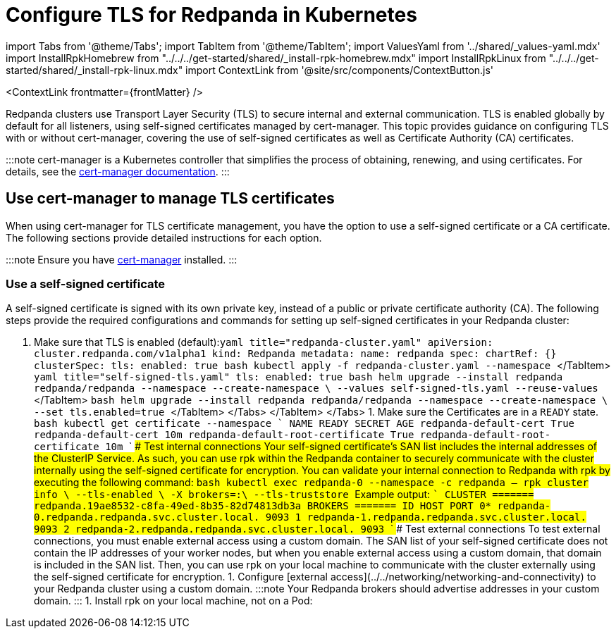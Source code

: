 = Configure TLS for Redpanda in Kubernetes
:description: Use TLS to authenticate Redpanda brokers and encrypt communication between clients and brokers.
:contextLinks: [{"name"=>"Linux", "to"=>"manage/security/encryption"}, {"name"=>"Kubernetes", "to"=>"manage/kubernetes/security/kubernetes-tls"}]
:deployment: Kubernetes
:description: Use TLS to authenticate Redpanda brokers and encrypt communication between clients and brokers.
:linkRoot: ../../../../
:tags: ["Kubernetes", "Security"]

import Tabs from '@theme/Tabs';
import TabItem from '@theme/TabItem';
import ValuesYaml from '../shared/_values-yaml.mdx'
import InstallRpkHomebrew from "../../../get-started/shared/_install-rpk-homebrew.mdx"
import InstallRpkLinux from "../../../get-started/shared/_install-rpk-linux.mdx"
import ContextLink from '@site/src/components/ContextButton.js'

<ContextLink frontmatter=\{frontMatter}
/>

Redpanda clusters use Transport Layer Security (TLS) to secure internal and external communication. TLS is enabled globally by default for all listeners, using self-signed certificates managed by cert-manager. This topic provides guidance on configuring TLS with or without cert-manager, covering the use of self-signed certificates as well as Certificate Authority (CA) certificates.

:::note
cert-manager is a Kubernetes controller that simplifies the process of obtaining, renewing, and using certificates. For details, see the https://cert-manager.io/docs/[cert-manager documentation].
:::

== Use cert-manager to manage TLS certificates

When using cert-manager for TLS certificate management, you have the option to use a self-signed certificate or a CA certificate. The following sections provide detailed instructions for each option.

:::note
Ensure you have https://cert-manager.io/docs/installation/helm/[cert-manager] installed.
:::

=== Use a self-signed certificate

A self-signed certificate is signed with its own private key, instead of a public or private certificate authority (CA). The following steps provide the required configurations and commands for setting up self-signed certificates in your Redpanda cluster:

. Make sure that TLS is enabled (default):+++<Tabs groupId="kubernetes-tool">++++++<TabItem value="operator" label="Helm + Operator">+++```yaml title="redpanda-cluster.yaml" apiVersion: cluster.redpanda.com/v1alpha1 kind: Redpanda metadata: name: redpanda spec: chartRef: {} clusterSpec: tls: enabled: true ``` ```bash kubectl apply -f redpanda-cluster.yaml --namespace +++<namespace>+++``` </TabItem> +++<TabItem value="helm" label="Helm">++++++<Tabs groupId="helm-config">++++++<TabItem value="values" label="--values">+++```yaml title="self-signed-tls.yaml" tls: enabled: true ``` ```bash helm upgrade --install redpanda redpanda/redpanda --namespace +++<namespace>+++--create-namespace \ --values self-signed-tls.yaml --reuse-values ``` </TabItem> +++<TabItem value="flags" label="--set">+++```bash helm upgrade --install redpanda redpanda/redpanda --namespace +++<namespace>+++--create-namespace \ --set tls.enabled=true ``` </TabItem> </Tabs> </TabItem> </Tabs> 1. Make sure the Certificates are in a `READY` state. ```bash kubectl get certificate --namespace +++<namespace>+++``` ``` NAME READY SECRET AGE redpanda-default-cert True redpanda-default-cert 10m redpanda-default-root-certificate True redpanda-default-root-certificate 10m ``` #### Test internal connections Your self-signed certificate's SAN list includes the internal addresses of the ClusterIP Service. As such, you can use rpk within the Redpanda container to securely communicate with the cluster internally using the self-signed certificate for encryption. You can validate your internal connection to Redpanda with rpk by executing the following command: ```bash kubectl exec redpanda-0 --namespace +++<namespace>+++-c redpanda -- rpk cluster info \ --tls-enabled \ -X brokers=+++<broker-url>+++:+++<kafka-api-port>+++\ --tls-truststore +++<path-to-ca-certificate>+++``` Example output: ``` CLUSTER ======= redpanda.19ae8532-c8fa-49ed-8b35-82d74813db3a BROKERS ======= ID HOST PORT 0* redpanda-0.redpanda.redpanda.svc.cluster.local. 9093 1 redpanda-1.redpanda.redpanda.svc.cluster.local. 9093 2 redpanda-2.redpanda.redpanda.svc.cluster.local. 9093 ``` #### Test external connections To test external connections, you must enable external access using a custom domain. The SAN list of your self-signed certificate does not contain the IP addresses of your worker nodes, but when you enable external access using a custom domain, that domain is included in the SAN list. Then, you can use rpk on your local machine to communicate with the cluster externally using the self-signed certificate for encryption. 1. Configure [external access](../../networking/networking-and-connectivity) to your Redpanda cluster using a custom domain. :::note Your Redpanda brokers should advertise addresses in your custom domain. ::: 1. Install rpk on your local machine, not on a Pod:

////
[tabs]
=====
Linux::
+
--
+++<InstallRpkLinux>++++++</InstallRpkLinux>+++

--
macOS::
+
--
+++<InstallRpkHomebrew>++++++</InstallRpkHomebrew>+++

--
=====
//// 1. Save the root certificate authority (CA) to your local file system outside Kubernetes: ```bash kubectl --namespace +++<namespace>+++get secret redpanda-default-root-certificate -o go-template='{{ index .data "ca.crt" | base64decode }}' > ca.crt ``` 1. Pass the root CA to rpk to validate your external connection to Redpanda. Replace the following placeholders: - `+++<subdomain>+++`: The subdomain that's in the advertised address of one of your Redpanda brokers. - `+++<custom-domain>+++`: Your domain. - `+++<external-port>+++`: The port on which your cluster is exposed. ```bash rpk cluster info \ -X brokers=+++<subdomain>+++.+++<custom-domain>+++:+++<external-kafka-api-port>+++\ --tls-truststore ca.crt ``` ### Use a public CA certificate Certificates from a public certificate authority (CA) are trusted by default. You can configure the Helm chart to use an Issuer or ClusterIssuer custom resource to generate publicly trusted Certificates. These custom resources are managed by cert-manager. The Issuer or ClusterIssuer specifies the CA that will be used when generating certificates. If an ACME server such as Let's Encrypt is chosen as the CA, cert-manager will automatically handle the required HTTP01 or DNS01 ACME challenges to issue certificates. 1. Create an Issuer in the same namespace as your Redpanda cluster, or create a ClusterIssuer in any namespace. For details, see the [cert-manager documentation](https://cert-manager.io/docs/concepts/issuer/). 1. Configure the Helm chart with your Issuer or ClusterIssuer. Replace the following placeholders: - `+++<issuer-name>+++`: The name of your Issuer or ClusterIssuer resource. - `+++<issuer>+++`: `Issuer` or `ClusterIssuer`. - `+++<custom-domain>+++`: Your domain. +++<Tabs groupId="kubernetes-tool">++++++<TabItem value="operator" label="Helm + Operator">+++```yaml title="redpanda-cluster.yaml" apiVersion: cluster.redpanda.com/v1alpha1 kind: Redpanda metadata: name: redpanda spec: chartRef: {} clusterSpec: tls: enabled: true certs: default: issuerRef: name: +++<issuer-name>+++kind: +++<issuer>+++caEnabled: false external: domain: +++<custom-domain>+++``` ```bash kubectl apply -f redpanda-cluster.yaml --namespace +++<namespace>+++``` </TabItem> +++<TabItem value="helm" label="Helm">++++++<Tabs groupId="helm-config">++++++<TabItem value="values" label="--values">+++```yaml title="ca-tls.yaml" tls: enabled: true certs: default: issuerRef: name: +++<issuer-name>+++kind: +++<issuer>+++caEnabled: false external: domain: +++<custom-domain>+++``` ```bash helm upgrade --install redpanda redpanda/redpanda --namespace +++<namespace>+++--create-namespace \ --values ca-tls.yaml ``` </TabItem> +++<TabItem value="flags" label="--set">+++```bash helm upgrade --install redpanda redpanda/redpanda --namespace +++<namespace>+++--create-namespace \ --set tls.enabled=true \ --set tls.certs.default.issuerRef.name=+++<issuer-name>+++\ --set tls.certs.default.issuerRef.kind=+++<issuer>+++\ --set tls.certs.default.caEnabled=false \ --set external.domain=+++<custom-domain>+++``` </TabItem> </Tabs> </TabItem> </Tabs> 1. Make sure the Certificates are in a `READY` state. ```bash kubectl get certificate --namespace +++<namespace>+++``` ``` NAME READY SECRET AGE redpanda-default-cert True redpanda-default-cert 10m redpanda-default-root-certificate True redpanda-default-root-certificate 10m ``` #### Test internal connections The SAN list of your CA certificate includes only your custom domains and subdomains. You can use rpk inside the `redpanda` container to communicate with the cluster internally using your domain as the address. Validate your internal connection to Redpanda with rpk: ```bash kubectl exec redpanda-0 --namespace +++<namespace>+++-c redpanda -- rpk cluster info --brokers +++<subdomain>+++.+++<custom-domain>+++:+++<kafka-api-port>+++``` Example output: ``` CLUSTER ======= redpanda.19ae8532-c8fa-49ed-8b35-82d74813db3a BROKERS ======= ID HOST PORT 0* redpanda-0.redpanda.redpanda.svc.cluster.local. 9093 1 redpanda-1.redpanda.redpanda.svc.cluster.local. 9093 2 redpanda-2.redpanda.redpanda.svc.cluster.local. 9093 ``` #### Test external connections Validate your external connection to Redpanda with rpk: Replace the following placeholders: - `+++<subdomain>+++`: The subdomain that's in the advertised address of one of your Redpanda brokers. - `+++<custom-domain>+++`: Your domain. - `+++<external-port>+++`: The port on which your cluster's Kafka API is exposed. ```bash rpk cluster info --brokers +++<subdomain>+++.+++<custom-domain>+++:+++<external-port>+++``` ## Use Secrets to manage TLS certificates without cert-manager If you prefer not to use cert-manager for TLS certificate management, you can manage your TLS configurations using Kubernetes Secrets. The following steps outline how to configure TLS with Secrets: 1. Create a Kubernetes Secret that contains your TLS certificates. - To create a Secret that includes your `tls.crt` and `tls.key` files: ```bash kubectl create secret tls +++<secret-name>+++\ --cert=+++<path>+++tls.crt \ --key=+++<path>+++tls.key \ --namespace +++<namespace>+++``` - To include the `ca.crt` file, you must create an Opaque Secret: ```bash kubectl create secret generic +++<secret-name>+++\ --from-file=+++<path>+++tls.crt \ --from-file=+++<path>+++tls.key \ --from-file=+++<path>+++ca.crt \ --namespace +++<namespace>+++``` :::note When using certificates issued by public certificate authorities (CAs), you don't need to provide the `ca.crt` file in the Secret. Public CAs are already trusted by default in most systems and web browsers. The trust chain is built into the operating system or web browser, which includes the root certificates of well-known CAs. ::: Replace the `+++<path>+++` placeholders with the paths to your certificate files. :::tip For an example of creating the TLS certificates, see the [GitHub repository](https://github.com/redpanda-data/helm-charts/blob/main/.github/create_tls.sh). ::: 1. Update your Redpanda Helm configuration to use the Secret: +++<Tabs groupId="kubernetes-tool">++++++<TabItem value="operator" label="Helm + Operator">+++```yaml title="redpanda-cluster.yaml" apiVersion: cluster.redpanda.com/v1alpha1 kind: Redpanda metadata: name: redpanda spec: chartRef: {} clusterSpec: tls: enabled: true certs: default: secretRef: name: +++<secret-name>+++``` If you are using a private CA, set `caEnabled` to `true`. ```yaml title="redpanda-cluster.yaml" apiVersion: cluster.redpanda.com/v1alpha1 kind: Redpanda metadata: name: redpanda spec: chartRef: {} clusterSpec: tls: enabled: true certs: default: secretRef: name: +++<secret-name>+++caEnabled: true ``` ```bash kubectl apply -f redpanda-cluster.yaml --namespace +++<namespace>+++``` </TabItem> +++<TabItem value="helm" label="Helm">++++++<Tabs groupId="helm-config">++++++<TabItem value="values" label="--values">+++```yaml title="tls-secret.yml" tls: enabled: true certs: default: secretRef: name: +++<secret-name>+++``` If you are using a private CA, set `caEnabled` to `true`. ```yaml title="tls-secret.yml" tls: enabled: true certs: default: secretRef: name: +++<secret-name>+++caEnabled: true ``` ```bash helm upgrade --install redpanda redpanda/redpanda --namespace +++<namespace>+++--create-namespace \ --values tls-secret.yaml --reuse-values ``` </TabItem> +++<TabItem value="flags" label="--set">+++```bash helm upgrade --install redpanda redpanda/redpanda --namespace +++<namespace>+++--create-namespace \ --set tls.enabled=true \ --set tls.certs.default.secretRef.name=+++<secret-name>+++``` If you are using a private CA, set `caEnabled` to `true`. ```bash helm upgrade --install redpanda redpanda/redpanda --namespace +++<namespace>+++--create-namespace \ --set tls.enabled=true \ --set tls.certs.default.secretRef.name=+++<secret-name>+++\ --set tls.certs.default.caEnabled=true ``` </TabItem> </Tabs> </TabItem> </Tabs> ### Test internal connections You can validate your internal connection to Redpanda with rpk by executing the following command. ```bash kubectl exec redpanda-0 --namespace +++<namespace>+++-c redpanda -- rpk cluster info \ --tls-enabled \ --brokers +++<broker-url>+++:+++<kafka-api-port>+++``` If you are using a private CA, include the path to your CA certificate in the `--tls-truststore` option. ```bash kubectl exec redpanda-0 --namespace +++<namespace>+++-c redpanda -- rpk cluster info \ --tls-enabled \ --brokers +++<broker-url>+++:+++<kafka-api-port>+++\ --tls-truststore +++<path-to-ca-certificate>+++``` ### Test external connections To test external connections, you need to enable external access using a custom domain. You can use rpk on your local machine to communicate with the cluster externally using the TLS certificates for encryption. ```bash rpk cluster info \ --brokers +++<subdomain>+++.+++<custom-domain>+++:+++<external-kafka-api-port>+++``` If you are using a private CA, include the path to your CA certificate in the `--tls-truststore` option. ```bash rpk cluster info \ --brokers +++<subdomain>+++.+++<custom-domain>+++:+++<external-kafka-api-port>+++\ --tls-truststore +++<path-to-ca-certificate>+++``` ## Use multiple certificates for different listeners The Redpanda cluster provides granular control over the TLS certificates used by different listeners. This level of flexibility enables you to ensure the required level of security for each listener. For example, you can use a self-signed certificate for the internal RPC listener, while using a Certificate Authority (CA) certificate for other listeners such as the Kafka API. By default, all listeners in Redpanda use the self-signed certificate defined globally in the `tls.certs.default` configuration. To customize the certificates for each listener, you can edit the `listeners.+++<listener-name>+++.tls.cert` setting. :::tip If you don't want to generate the self-signed certificate, set `tls.certs.default` to `null`. ::: Here's an example that configures two certificates: `public-ca-cert` and `private-ca-cert`. The `public-ca-cert` certificate is configured with an [Issuer managed by cert-manager](#use-a-ca-certificate), while the `private-ca-cert` certificate is configured with an [Opaque Secret](#use-secrets-to-manage-tls-certificates-without-cert-manager) containing the `tls.crt`, `tls.key`, and `ca.crt` files. The Admin API listener is configured with the `public-ca-cert` certificate, the Kafka API listener is configured with the `private-ca-cert` certificate, and the other listeners are configured with the default self-signed certificate. ```yaml title="multiple-certs-tls.yaml" tls: enabled: true certs: public-ca-cert: issuerRef: name: +++<issuer-name>+++kind: Issuer caEnabled: false private-ca-cert: secretRef: name: +++<secret-name>+++caEnabled: true default: caEnabled: true listeners: admin: tls: cert: public-ca-cert kafka: tls: cert: private-ca-cert http: tls: cert: default rpc: tls: cert: default schemaRegistry: tls: cert: default ``` ## Disable TLS If you disable TLS, Redpanda communicates over a plain-text network connection, where any malicious party can see all communication. To disable TLS, set `tls.enabled` to `false`: +++<Tabs groupId="kubernetes-tool">++++++<TabItem value="operator" label="Helm + Operator">+++```yaml title="redpanda-cluster.yaml" apiVersion: cluster.redpanda.com/v1alpha1 kind: Redpanda metadata: name: redpanda spec: chartRef: {} clusterSpec: tls: enabled: false ``` ```bash kubectl apply -f redpanda-cluster.yaml --namespace +++<namespace>+++``` </TabItem> +++<TabItem value="helm" label="Helm">++++++<Tabs groupId="helm-config">++++++<TabItem value="values" label="--values">+++```yaml title="no-tls.yaml" tls: enabled: false ``` ```bash helm upgrade --install redpanda redpanda/redpanda --namespace +++<namespace>+++--create-namespace \ --values self-signed-tls.yaml --reuse-values ``` </TabItem> +++<TabItem value="flags" label="--set">+++```bash helm upgrade --install redpanda redpanda/redpanda --namespace +++<namespace>+++--create-namespace \ --set tls.enabled=false ``` </TabItem> </Tabs> </TabItem> </Tabs> ## Troubleshooting Here are some common troubleshooting scenarios and their solutions: ### invalid large response size This error appears when you don't specify that you are connecting over TLS. For example: ``` kubectl exec redpanda-0 -c redpanda --namespace +++<namespace>+++-- rpk cluster info \ -X brokers=+++<subdomain>+++.+++<domain>+++:+++<external-kafka-api-port>+++``` Result: ``` unable to request metadata: invalid large response size 352518912 > limit 104857600; the first three bytes received appear to be a tls alert record for TLS v1.2; is this a plaintext connection speaking to a tls endpoint? ``` Solution: Make sure to add the `--tls-enabled` option: ``` kubectl exec redpanda-0 -c redpanda --namespace +++<namespace>+++-- rpk cluster info -X brokers=+++<subdomain>+++.+++<domain>+++:+++<external-kafka-api-port>+++--tls-enabled ``` ### i/o timeout This error appears when your worker nodes are unreachable through the given address. Solution: Check the following: - The address and port are correct. - Your DNS records point to addresses that resolve to your worker nodes. ### cannot validate certificate for 127.0.0.1 This error appears if you are using a CA certificate when you try to establish an internal connection using localhost. For example: ```bash kubectl exec redpanda-0 -c redpanda --namespace +++<namespace>+++-- rpk cluster info --tls-enabled ``` Result: ``` unable to request metadata: unable to dial: x509: cannot validate certificate for 127.0.0.1 because it doesn't contain any IP SANs ``` Solution: You must specify the public domain: ``` kubectl exec redpanda-0 -c redpanda --namespace +++<namespace>+++-- rpk cluster info --brokers +++<subdomain>+++.+++<domain>+++:+++<external-port>+++--tls-enabled ``` Or, [use self-signed certificates](#use-a-self-signed-certificate). ### x509: certificate signed by unknown authority This error appears when the Certificate Authority (CA) that signed your certificates is not trusted by your system. Solution: Check the following: - Make sure you have installed the Root CA certificate correctly on your local system. - If using a self-signed certificate, ensure it is properly configured and included in your system's trust store. - If you are using a certificate issued by a CA, make sure the issuing CA is included in your system's trust store. - If you are using cert-manager, ensure it is correctly configured and running properly. - Check the validity of your certificates. They might have expired. ### x509: certificate is not valid for any names This error indicates that the certificate you are using is not valid for the specific domain or IP address you are trying to use it with. This error typically occurs when there is a mismatch between the certificate's Subject Alternative Name (SAN) or Common Name (CN) field and the name being used to access the broker. To resolve this issue, you may need to obtain a new certificate that is valid for the specific domain or IP address you are using. Ensure that the certificate's SAN or CN entry matches the name being used, and make sure the certificate is not expired or revoked. ## Next steps Add client authentication by combining TLS encryption with [SASL authentication](../sasl-kubernetes). ## Suggested reading - [Redpanda Helm Specification](../../../../reference/redpanda-helm-spec#tls) - [Redpanda CRD Reference](../../../../reference/crd)+++</external-port>++++++</domain>++++++</subdomain>++++++</namespace>++++++</namespace>++++++</external-kafka-api-port>++++++</domain>++++++</subdomain>++++++</namespace>++++++</external-kafka-api-port>++++++</domain>++++++</subdomain>++++++</namespace>++++++</namespace>++++++</TabItem>++++++</namespace>++++++</TabItem>++++++</Tabs>++++++</TabItem>++++++</namespace>++++++</TabItem>++++++</Tabs>++++++</secret-name>++++++</issuer-name>++++++</listener-name>++++++</path-to-ca-certificate>++++++</external-kafka-api-port>++++++</custom-domain>++++++</subdomain>++++++</external-kafka-api-port>++++++</custom-domain>++++++</subdomain>++++++</path-to-ca-certificate>++++++</kafka-api-port>++++++</broker-url>++++++</namespace>++++++</kafka-api-port>++++++</broker-url>++++++</namespace>++++++</secret-name>++++++</namespace>++++++</secret-name>++++++</namespace>++++++</TabItem>++++++</namespace>++++++</secret-name>++++++</secret-name>++++++</TabItem>++++++</Tabs>++++++</TabItem>++++++</namespace>++++++</secret-name>++++++</secret-name>++++++</TabItem>++++++</Tabs>++++++</path>++++++</namespace>++++++</path>++++++</path>++++++</path>++++++</secret-name>++++++</namespace>++++++</path>++++++</path>++++++</secret-name>++++++</external-port>++++++</custom-domain>++++++</subdomain>++++++</external-port>++++++</custom-domain>++++++</subdomain>++++++</kafka-api-port>++++++</custom-domain>++++++</subdomain>++++++</namespace>++++++</namespace>++++++</custom-domain>++++++</issuer>++++++</issuer-name>++++++</namespace>++++++</TabItem>++++++</namespace>++++++</custom-domain>++++++</issuer>++++++</issuer-name>++++++</TabItem>++++++</Tabs>++++++</TabItem>++++++</namespace>++++++</custom-domain>++++++</issuer>++++++</issuer-name>++++++</TabItem>++++++</Tabs>++++++</custom-domain>++++++</issuer>++++++</issuer-name>++++++</external-kafka-api-port>++++++</custom-domain>++++++</subdomain>++++++</external-port>++++++</custom-domain>++++++</subdomain>++++++</namespace>++++++</path-to-ca-certificate>++++++</kafka-api-port>++++++</broker-url>++++++</namespace>++++++</namespace>++++++</namespace>++++++</TabItem>++++++</namespace>++++++</TabItem>++++++</Tabs>++++++</TabItem>++++++</namespace>++++++</TabItem>++++++</Tabs>+++
